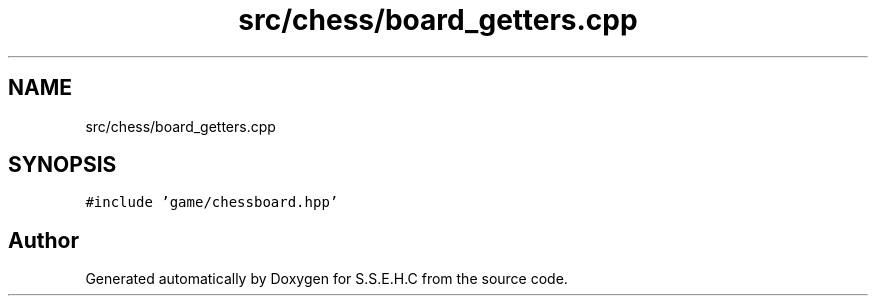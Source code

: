 .TH "src/chess/board_getters.cpp" 3 "Mon Feb 22 2021" "S.S.E.H.C" \" -*- nroff -*-
.ad l
.nh
.SH NAME
src/chess/board_getters.cpp
.SH SYNOPSIS
.br
.PP
\fC#include 'game/chessboard\&.hpp'\fP
.br

.SH "Author"
.PP 
Generated automatically by Doxygen for S\&.S\&.E\&.H\&.C from the source code\&.
